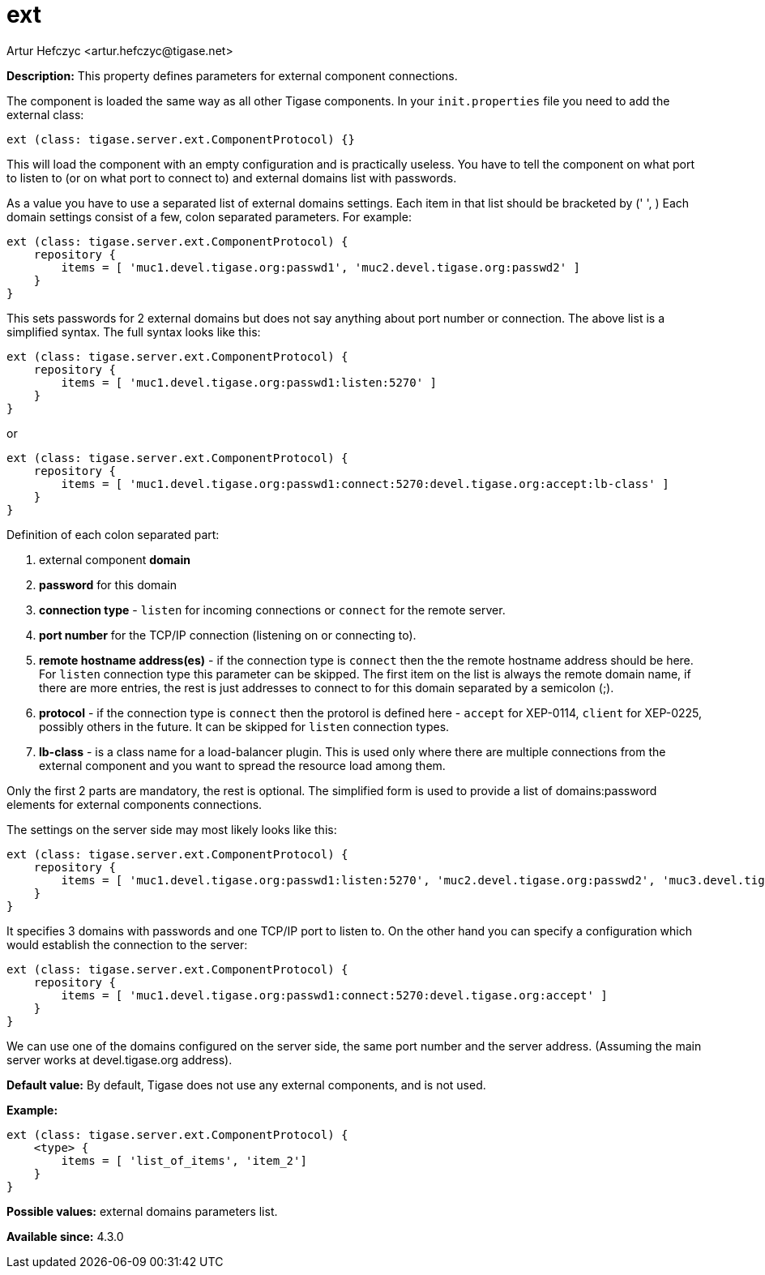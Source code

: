 [[external]]
= ext
:author: Artur Hefczyc <artur.hefczyc@tigase.net>
:date: 2013-02-09 22:40
:version: v2.0, June 2017: Reformatted for 7.2.0.


:toc:
:numbered:
:website: http://tigase.net/

*Description:* This property defines parameters for external component connections.

The component is loaded the same way as all other Tigase components. In your `init.properties` file you need to add the external class:

[source,dsl]
-----
ext (class: tigase.server.ext.ComponentProtocol) {}
-----

This will load the component with an empty configuration and is practically useless. You have to tell the component on what port to listen to (or on what port to connect to) and external domains list with passwords.

As a value you have to use a separated list of external domains settings.  Each item in that list should be bracketed by (' ', ) Each domain settings consist of a few, colon separated parameters. For example:

[source,dsl]
-----
ext (class: tigase.server.ext.ComponentProtocol) {
    repository {
        items = [ 'muc1.devel.tigase.org:passwd1', 'muc2.devel.tigase.org:passwd2' ]
    }
}
-----

This sets passwords for 2 external domains but does not say anything about port number or connection. The above list is a simplified syntax. The full syntax looks like this:

[source,dsl]
-----
ext (class: tigase.server.ext.ComponentProtocol) {
    repository {
        items = [ 'muc1.devel.tigase.org:passwd1:listen:5270' ]
    }
}
-----
or
[source,dsl]
-----
ext (class: tigase.server.ext.ComponentProtocol) {
    repository {
        items = [ 'muc1.devel.tigase.org:passwd1:connect:5270:devel.tigase.org:accept:lb-class' ]
    }
}
-----

Definition of each colon separated part:

. external component *domain*
. *password* for this domain
. *connection type* - `listen` for incoming connections or `connect` for the remote server.
. *port number* for the TCP/IP connection (listening on or connecting to).
. *remote hostname address(es)* - if the connection type is `connect` then the the remote hostname address should be here. For `listen` connection type this parameter can be skipped. The first item on the list is always the remote domain name, if there are more entries, the rest is just addresses to connect to for this domain separated by a semicolon (;).
. *protocol* - if the connection type is `connect` then the protorol is defined here - `accept` for XEP-0114, `client` for XEP-0225, possibly others in the future. It can be skipped for `listen` connection types.
. *lb-class* - is a class name for a load-balancer plugin. This is used only where there are multiple connections from the external component and you want to spread the resource load among them.

Only the first 2 parts are mandatory, the rest is optional. The simplified form is used to provide a list of domains:password elements for external components connections.

The settings on the server side may most likely looks like this:

[source,dsl]
-----
ext (class: tigase.server.ext.ComponentProtocol) {
    repository {
        items = [ 'muc1.devel.tigase.org:passwd1:listen:5270', 'muc2.devel.tigase.org:passwd2', 'muc3.devel.tigase.org:passwd3' ]
    }
}
-----

It specifies 3 domains with passwords and one TCP/IP port to listen to. On the other hand you can specify a configuration which would establish the connection to the server:

[source,dsl]
-----
ext (class: tigase.server.ext.ComponentProtocol) {
    repository {
        items = [ 'muc1.devel.tigase.org:passwd1:connect:5270:devel.tigase.org:accept' ]
    }
}
-----

We can use one of the domains configured on the server side, the same port number and the server address. (Assuming the main server works at devel.tigase.org address).

*Default value:* By default, Tigase does not use any external components, and is not used.

*Example:*
[source,dsl]
-----
ext (class: tigase.server.ext.ComponentProtocol) {
    <type> {
        items = [ 'list_of_items', 'item_2']
    }
}
-----

*Possible values:* external domains parameters list.

*Available since:* 4.3.0
